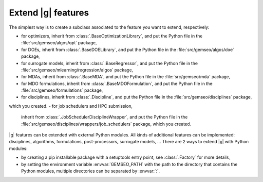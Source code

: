 
..
    Copyright 2021 IRT Saint Exupéry, https://www.irt-saintexupery.com

    This work is licensed under the Creative Commons Attribution-ShareAlike 4.0
    International License. To view a copy of this license, visit
    http://creativecommons.org/licenses/by-sa/4.0/ or send a letter to Creative
    Commons, PO Box 1866, Mountain View, CA 94042, USA.

.. _extending-gemseo:

Extend |g| features
-------------------

The simplest way is to create a subclass
associated to the feature you want to extend,
respectively:

- for optimizers,
  inherit from :class:`.BaseOptimizationLibrary`,
  and put the Python file in the :file:`src/gemseo/algos/opt` package,
- for DOEs,
  inherit from :class:`.BaseDOELibrary`,
  and put the Python file in the :file:`src/gemseo/algos/doe` package,
- for surrogate models,
  inherit from :class:`.BaseRegressor`,
  and put the Python file in the :file:`src/gemseo/mlearning/regression/algos` package,
- for MDAs, inherit from :class:`.BaseMDA`,
  and put the Python file in the :file:`src/gemseo/mda` package,
- for MDO formulations,
  inherit from :class:`.BaseMDOFormulation`,
  and put the Python file in the :file:`src/gemseo/formulations` package,
- for disciplines,
  inherit from :class:`.Discipline`,
  and put the Python file in the :file:`src/gemseo/disciplines` package,
which you created.
- for job schedulers and HPC submission,
  inherit from :class:`.JobSchedulerDisciplineWrapper`,
  and put the Python file in the :file:`src/gemseo/disciplines/wrappers/job_schedulers` package,
  which you created.

|g| features can be extended with external Python modules.
All kinds of additional features can be implemented:
disciplines, algorithms, formulations, post-processors, surrogate models, ...
There are 2 ways to extend |g| with Python modules:

- by creating a pip installable package with a setuptools entry point,
  see :class:`.Factory` for more details,
- by setting the environment variable :envvar:`GEMSEO_PATH`
  with the path to the directory
  that contains the Python modules,
  multiple directories can be separated by :envvar:`:`.
